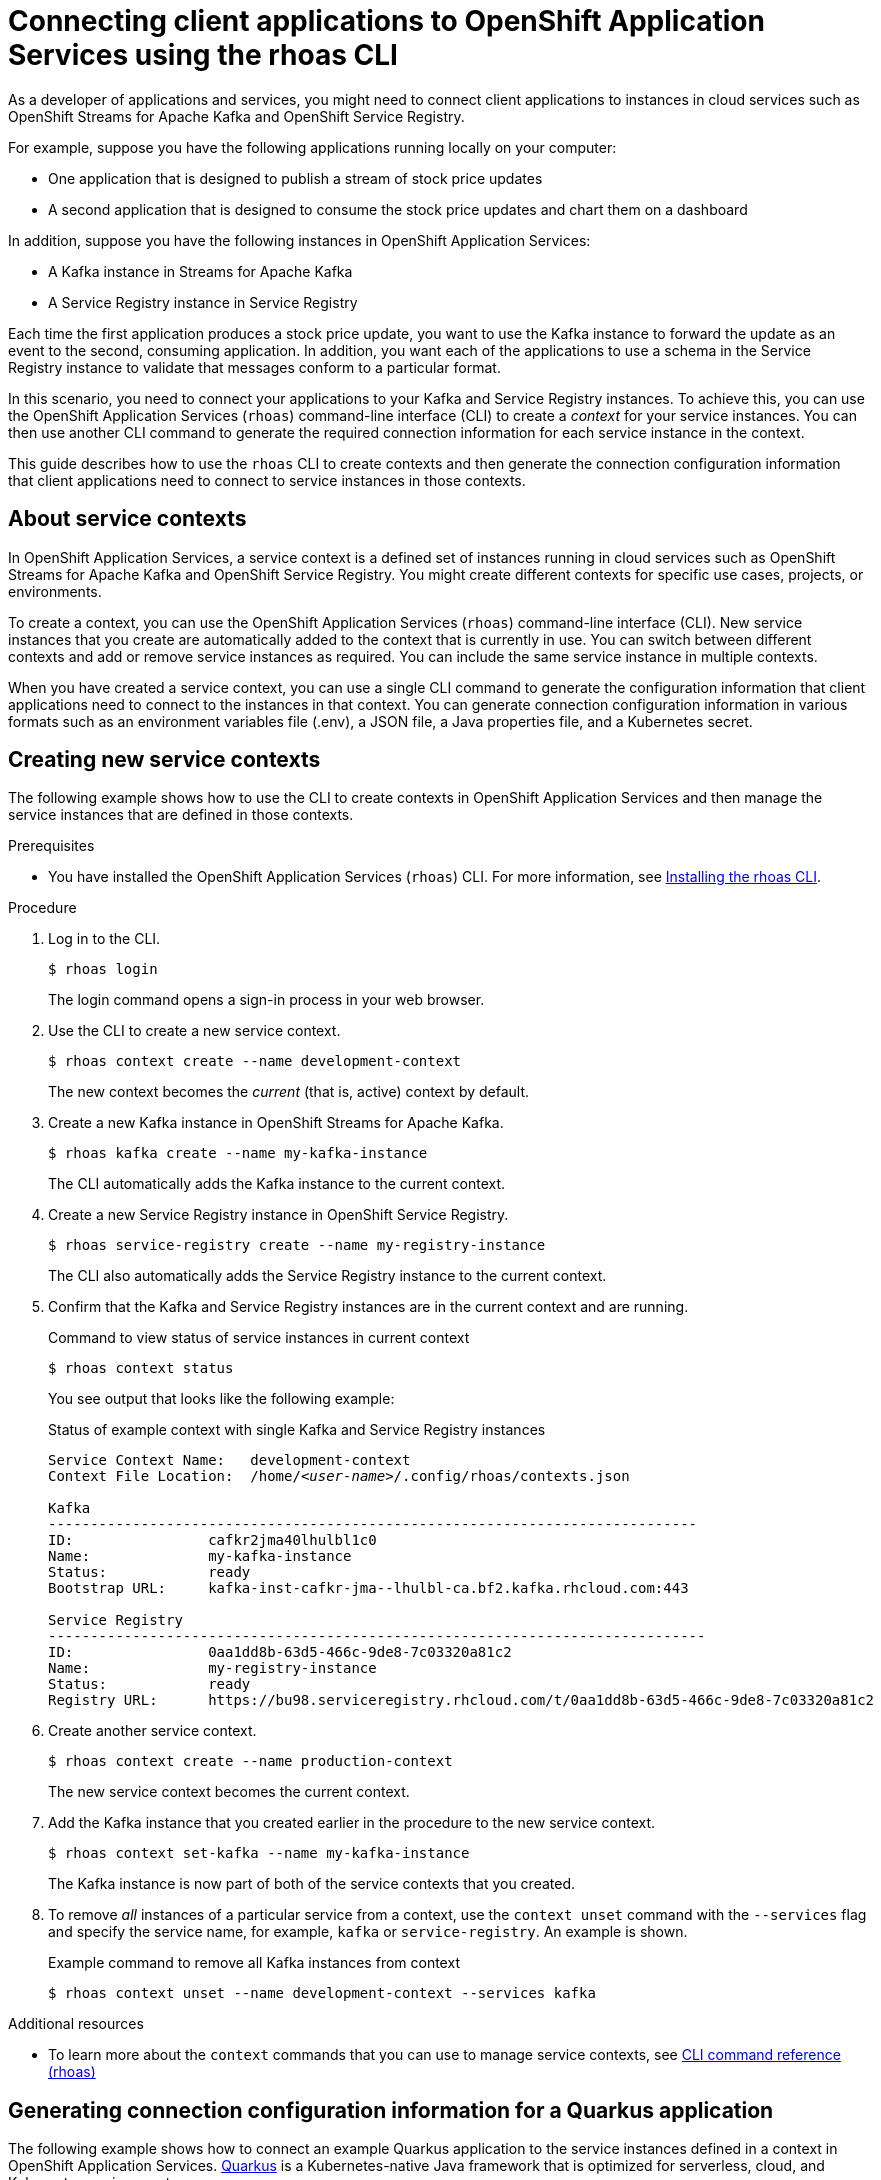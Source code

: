 ////
START GENERATED ATTRIBUTES
WARNING: This content is generated by running npm --prefix .build run generate:attributes
////

//All OpenShift Application Services
:org-name: Application Services
:product-long-rhoas: OpenShift Application Services
:community:
:imagesdir: ./images
:property-file-name: app-services.properties
:samples-git-repo: https://github.com/redhat-developer/app-services-guides
:base-url: https://github.com/redhat-developer/app-services-guides/tree/main/docs/

//OpenShift Application Services CLI
:base-url-cli: https://github.com/redhat-developer/app-services-cli/tree/main/docs/
:command-ref-url-cli: commands
:installation-guide-url-cli: rhoas/rhoas-cli-installation/README.adoc

//OpenShift Streams for Apache Kafka
:product-long-kafka: OpenShift Streams for Apache Kafka
:product-kafka: Streams for Apache Kafka
:product-version-kafka: 1
:service-url-kafka: https://console.redhat.com/application-services/streams/
:getting-started-url-kafka: kafka/getting-started-kafka/README.adoc
:kafka-bin-scripts-url-kafka: kafka/kafka-bin-scripts-kafka/README.adoc
:kafkacat-url-kafka: kafka/kcat-kafka/README.adoc
:quarkus-url-kafka: kafka/quarkus-kafka/README.adoc
:nodejs-url-kafka: kafka/nodejs-kafka/README.adoc
:getting-started-rhoas-cli-url-kafka: kafka/rhoas-cli-getting-started-kafka/README.adoc
:topic-config-url-kafka: kafka/topic-configuration-kafka/README.adoc
:consumer-config-url-kafka: kafka/consumer-configuration-kafka/README.adoc
:access-mgmt-url-kafka: kafka/access-mgmt-kafka/README.adoc
:metrics-monitoring-url-kafka: kafka/metrics-monitoring-kafka/README.adoc
:service-binding-url-kafka: kafka/service-binding-kafka/README.adoc
:message-browsing-url-kafka: kafka/message-browsing-kafka/README.adoc

//OpenShift Service Registry
:product-long-registry: OpenShift Service Registry
:product-registry: Service Registry
:registry: Service Registry
:product-version-registry: 1
:service-url-registry: https://console.redhat.com/application-services/service-registry/
:getting-started-url-registry: registry/getting-started-registry/README.adoc
:quarkus-url-registry: registry/quarkus-registry/README.adoc
:getting-started-rhoas-cli-url-registry: registry/rhoas-cli-getting-started-registry/README.adoc
:access-mgmt-url-registry: registry/access-mgmt-registry/README.adoc
:content-rules-registry: https://access.redhat.com/documentation/en-us/red_hat_openshift_service_registry/1/guide/9b0fdf14-f0d6-4d7f-8637-3ac9e2069817[Supported Service Registry content and rules]
:service-binding-url-registry: registry/service-binding-registry/README.adoc

//OpenShift Connectors
:product-long-connectors: OpenShift Connectors
:product-connectors: Connectors
:product-version-connectors: 1
:service-url-connectors: https://console.redhat.com/application-services/connectors
:getting-started-url-connectors: connectors/getting-started-connectors/README.adoc

//OpenShift API Designer
:product-long-api-designer: OpenShift API Designer
:product-api-designer: API Designer
:product-version-api-designer: 1
:service-url-api-designer: https://console.redhat.com/application-services/api-designer/
:getting-started-url-api-designer: api-designer/getting-started-api-designer/README.adoc

//OpenShift API Management
:product-long-api-management: OpenShift API Management
:product-api-management: API Management
:product-version-api-management: 1
:service-url-api-management: https://console.redhat.com/application-services/api-management/

////
END GENERATED ATTRIBUTES
////

[id="chap-connecting-client-applications-rhoas-cli"]
= Connecting client applications to {product-long-rhoas} using the rhoas CLI
:context: connecting-client-applications-rhoas-cli

[role="_abstract"]
As a developer of applications and services, you might need to connect client applications to instances in cloud services such as {product-long-kafka} and {product-long-registry}.

For example, suppose you have the following applications running locally on your computer:

* One application that is designed to publish a stream of stock price updates
* A second application that is designed to consume the stock price updates and chart them on a dashboard

In addition, suppose you have the following instances in {product-long-rhoas}:

* A Kafka instance in {product-kafka}
* A {registry} instance in {product-registry}

Each time the first application produces a stock price update, you want to use the Kafka instance to forward the update as an event to the second, consuming application. In addition, you want each of the applications to use a schema in the {registry} instance to validate that messages conform to a particular format.

In this scenario, you need to connect your applications to your Kafka and {registry} instances. To achieve this, you can use the {product-long-rhoas} (`rhoas`) command-line interface (CLI) to create a _context_ for your service instances. You can then use another CLI command to generate the required connection information for each service instance in the context.

This guide describes how to use the `rhoas` CLI to create contexts and then generate the connection configuration information that client applications need to connect to service instances in those contexts.

//Additional line break to resolve mod docs generation error

[id="con-about-service-contexts_{context}"]
== About service contexts

In {product-long-rhoas}, a service context is a defined set of instances running in cloud services such as {product-long-kafka} and {product-long-registry}. You might create different contexts for specific use cases, projects, or environments.

To create a context, you can use the {product-long-rhoas} (`rhoas`) command-line interface (CLI). New service instances that you create are automatically added to the context that is currently in use. You can switch between different contexts and add or remove service instances as required. You can include the same service instance in multiple contexts.

When you have created a service context, you can use a single CLI command to generate the configuration information that client applications need to connect to the instances in that context. You can generate connection configuration information in various formats such as an environment variables file (.env), a JSON file, a Java properties file, and a Kubernetes secret.

[id="proc-creating-new-service-contexts_{context}"]
== Creating new service contexts

The following example shows how to use the CLI to create contexts in {product-long-rhoas} and then manage the service instances that are defined in those contexts.


.Prerequisites
* You have installed the {product-long-rhoas} (`rhoas`) CLI. For more information, see https://access.redhat.com/documentation/en-us/red_hat_openshift_application_services/1/guide/bb30ee92-9e0a-4fd6-a67f-aed8910d7da3#proc-installing-rhoas_installing-rhoas-cli[Installing the rhoas CLI^].

.Procedure

. Log in to the CLI.
+
[source,shell]
----
$ rhoas login
----
+
The login command opens a sign-in process in your web browser.

. Use the CLI to create a new service context.
+
[source,shell]
----
$ rhoas context create --name development-context
----
+
The new context becomes the _current_ (that is, active) context by default.

. Create a new Kafka instance in {product-long-kafka}.
+
[source,shell]
----
$ rhoas kafka create --name my-kafka-instance
----
+
The CLI automatically adds the Kafka instance to the current context.

. Create a new {registry} instance in {product-long-registry}.
+
[source,shell]
----
$ rhoas service-registry create --name my-registry-instance
----
+
The CLI also automatically adds the {registry} instance to the current context.

. Confirm that the Kafka and {registry} instances are in the current context and are running.
+
.Command to view status of service instances in current context
[source,shell]
----
$ rhoas context status
----
+
You see output that looks like the following example:
+
.Status of example context with single Kafka and {registry} instances
[source,shell,subs="+quotes",options="nowrap"]
----
Service Context Name:	development-context
Context File Location:	/home/_<user-name>_/.config/rhoas/contexts.json

Kafka
-----------------------------------------------------------------------------
ID:                cafkr2jma40lhulbl1c0
Name:              my-kafka-instance
Status:            ready
Bootstrap URL:     kafka-inst-cafkr-jma--lhulbl-ca.bf2.kafka.rhcloud.com:443

Service Registry
------------------------------------------------------------------------------
ID:                0aa1dd8b-63d5-466c-9de8-7c03320a81c2
Name:              my-registry-instance
Status:            ready
Registry URL:      https://bu98.serviceregistry.rhcloud.com/t/0aa1dd8b-63d5-466c-9de8-7c03320a81c2
----

. Create another service context.
+
[source,shell]
----
$ rhoas context create --name production-context
----
+
The new service context becomes the current context.

. Add the Kafka instance that you created earlier in the procedure to the new service context.
+
[source,shell]
----
$ rhoas context set-kafka --name my-kafka-instance
----
+
The Kafka instance is now part of both of the service contexts that you created.

. To remove _all_ instances of a particular service from a context, use the `context unset` command with the `--services` flag and specify the service name, for example, `kafka` or `service-registry`. An example is shown.
+
.Example command to remove all Kafka instances from context
[source,shell]
----
$ rhoas context unset --name development-context --services kafka
----

[role="_additional-resources"]
.Additional resources
* To learn more about the `context` commands that you can use to manage service contexts, see https://access.redhat.com/documentation/en-us/red_hat_openshift_application_services/1/guide/8bd088a6-b7b7-4e5d-832a-b0f0494f9070[CLI command reference (rhoas)^]

[id="proc-generating-connection-information-quarkus_{context}"]
== Generating connection configuration information for a Quarkus application
The following example shows how to connect an example Quarkus application to the service instances defined in a context in {product-long-rhoas}. https://quarkus.io/[Quarkus^] is a Kubernetes-native Java framework that is optimized for serverless, cloud, and Kubernetes environments.

The Quarkus application uses a topic in a Kafka instance to produce and consume a stream of quote values and display these on a web page. The application consists of two components:

* A producer component that periodically produces a new quote value and publishes this to a Kafka topic called `quotes`.
* A consumer component that streams quote values from the Kafka topic. This component also has a minimal front end that uses Server-Sent Events to show the quote values on a web page.

In addition, the producer and consumer components serialize and deserialize Kafka messages using an Avro schema stored in {registry}. Use of the schema ensures that message values conform to a defined format.

.Prerequisites

ifndef::community[]
* You have a Red Hat account.
endif::[]
* You have a service context with a Kafka and {registry} instance. For an example of creating this, see xref:con-about-service-contexts_{context}[Creating new service contexts].
* https://github.com/git-guides/[Git^] is installed.
* You have an IDE such as https://www.jetbrains.com/idea/download/[IntelliJ IDEA^], https://www.eclipse.org/downloads/[Eclipse^], or https://code.visualstudio.com/Download[VSCode^].
* https://adoptopenjdk.net/[OpenJDK^] 11 or later is installed on Linux or MacOS. (The latest LTS version of OpenJDK is recommended.)
* https://maven.apache.org/[Apache Maven^] 3.8.x or later is installed (for Quarkus 2.2.x).


.Procedure

. On the command line, clone the {product-long-rhoas} https://github.com/redhat-developer/app-services-guides[Guides and Samples^] repository from GitHub.
+
[source,shell]
----
$ git clone https://github.com/redhat-developer/app-services-guides app-services-guides
----

. In your IDE, open the `code-examples/quarkus-service-registry-quickstart` directory from the repository that you cloned.
+
You see that the sample Quarkus application has two components - a producer component and a consumer component. The producer component publishes a stream of quote values to a Kafka topic. The consumer component consumes these values and displays them on a web page.

. On the command line, create the `quotes` topic required by the Quarkus application.
+
[source,shell]
----
$ rhoas kafka topic create --name quotes
----

. Ensure that you are using the service context that includes your Kafka and {registry} instances, as shown in the following example:
+
[source,shell]
----
$ rhoas context use --name development-context
----

. In the guides and samples repository that you cloned, navigate to the directory for the Quarkus application.
+
[source,shell]
----
$ cd ~/app-services-guides/code-examples/quarkus-service-registry-quickstart/
----

. Generate an environment variables file that contains the connection configuration information required by the producer component.
+
[source,shell]
----
$ rhoas generate-config --type env --output-file ./producer/.env
----

. Copy the `.env` file to the directory for the consumer component, as shown in the following Linux example:
+
[source,shell]
----
$ cp ./producer/.env ./consumer/.env
----
+
For a service context with single Kafka and {registry} instances, the `.env` file looks like the following example:
+
.Example environment variables file for connection configuration information
[source,shell]
----
## Generated by rhoas cli
## Kafka Configuration
KAFKA_HOST=kafka-inst-cafkr-jma--lhulbl-ca.bf2.kafka.rhcloud.com:443
## Service Registry Configuration
SERVICE_REGISTRY_URL=https://bu98.serviceregistry.rhcloud.com/t/0aa1dd8b-63d5-466c-9de8-7c03320a81c2
SERVICE_REGISTRY_CORE_PATH=/apis/registry/v2
SERVICE_REGISTRY_COMPAT_PATH=/apis/ccompat/v6

## Authentication Configuration
RHOAS_CLIENT_ID=srvc-acct-14295e3c-f72d-4bae-876c-3172a96eb7eb
RHOAS_CLIENT_SECRET=5c3a20e0-d946-4edf-94d2-35db41f3b2ad
RHOAS_OAUTH_TOKEN_URL=https://identity.api.openshift.com/auth/realms/rhoas/protocol/openid-connect/token
----
+
As shown in the example, the file that you generate contains the endpoints for your service instances, and the credentials required to connect to those instances. The CLI automatically created a service account (under the environment variable name `RHOAS_CLIENT_ID`) that client applications can use to authenticate with the Kafka and {registry} instances.

. Set Access Control List (ACL) permissions to enable the new service account to access resources in the Kafka instance.
+
.Example command for granting access to Kafka instance
[source,shell]
----
$ rhoas kafka acl grant-access --producer --consumer --service-account srvc-acct-14295e3c-f72d-4bae-876c-3172a96eb7eb --topic quotes --group all
----
+
The command you entered allows applications to use the service account to produce and consume messages in the `quotes` topic. Applications can use any consumer group and producer.

. Use Role-Based Access Control (RBAC) to enable the new service account to access the {registry} instance and the artifacts (such as schemas) that it contains.
+
.Example command for granting access to {registry} instance
[source,shell]
----
$ rhoas service-registry role add --role manager --service-account srvc-acct-14295e3c-f72d-4bae-876c-3172a96eb7eb
----

. In the guides and samples repository, navigate to the directory for the producer component. Use Apache Maven to run the producer component in developer mode.
+
[source,shell,options="nowrap"]
----
$ cd ~/app-services-guides/code-examples/quarkus-service-registry-quickstart/producer
$ mvn quarkus:dev
----
+
The producer component starts to generate quote values to the `quotes` topic in the Kafka instance.
+
The Quarkus application also created an Avro schema called `quotes-value` in the {registry} instance. The producer and consumer components use the schema to ensure that message values conform to a defined format.
+
To view the contents of the `quotes-value` schema, run the following command:
+
[source,shell]
----
$ rhoas service-registry artifact get --artifact-id quotes-value
----
+
You see output that looks like the following example:
+
.Example Avro schema in {registry}
[source,shell]
----
{
  "type": "record",
  "name": "Quote",
  "namespace": "org.acme.kafka.quarkus",
  "fields": [
    {
      "name": "id",
      "type": {
        "type": "string",
        "avro.java.string": "String"
      }
    },
    {
      "name": "price",
      "type": "int"
    }
  ]
}
----

. With the producer component still running, open a second command-line window or tab. In the guides and samples repository, navigate to the directory for the consumer component and run the component in developer mode.
+
[source,shell,options="nowrap"]
----
$ cd ~/app-services-guides/code-examples/quarkus-service-registry-quickstart/consumer
$ mvn quarkus:dev
----
+
The consumer component starts to consume the stream of quote values from the `quotes` topic.

. In a web browser, go to  http://localhost:8080/quotes.html[^].
+
You see that the consumer component displays the stream of quote values on the web page. This output shows that the Quarkus application used the connection configuration information that you generated to connect to the Kafka and {registry} instances in your service context.

[role="_additional-resources"]
.Additional resources
* https://access.redhat.com/documentation/en-us/red_hat_openshift_application_services/1/guide/8bd088a6-b7b7-4e5d-832a-b0f0494f9070#_b7f033ec-6f0c-4b3c-89b0-cb1801de19f9[CLI command reference (rhoas)^]
* https://access.redhat.com/documentation/en-us/red_hat_openshift_streams_for_apache_kafka/1/guide/2f4bf7cf-5de2-4254-8274-6bf71673f407[ Managing account access in {product-long-kafka}^]
* https://access.redhat.com/documentation/en-us/red_hat_openshift_service_registry/1/guide/7717db0b-9fad-4fff-91b7-b311b63290a4[Managing account access in {product-long-registry}^]
